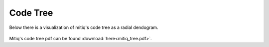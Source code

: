 .. mitiq documentation file

.. _guide-tree:

Code Tree
=================================

Below there is a visualization of mitiq's code tree as a radial dendogram.

.. figure:: mitiq_tree.png
   :figwidth: 100%
   :align: center

Mitiq's code tree pdf can be found :download:`here<mitiq_tree.pdf>`.

.. mdinclude:: ../mitiq_tree_plot/README-tree.md






